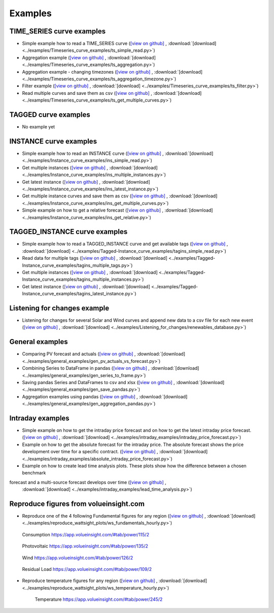 .. _examples:

Examples
========


TIME_SERIES curve examples
---------------------------

* Simple example how to read a TIME_SERIES curve
  (`[view on github] <https://github.com/volueinsight/volue-insight-timeseries/blob/master/examples/Timeseries_curve_examples/ts_simple_read.py>`_ ,
  :download:`[download] <../examples/Timeseries_curve_examples/ts_simple_read.py>`)
* Aggregation example
  (`[view on github] <https://github.com/volueinsight/volue-insight-timeseries/blob/master/examples/Timeseries_curve_examples/ts_aggregation.py>`_ ,
  :download:`[download] <../examples/Timeseries_curve_examples/ts_aggregation.py>`)
* Aggregation example - changing timezones
  (`[view on github] <https://github.com/volueinsight/volue-insight-timeseries/blob/master/examples/Timeseries_curve_examples/ts_aggregation_timezone.py>`_ ,
  :download:`[download] <../examples/Timeseries_curve_examples/ts_aggregation_timezone.py>`)
* Filter example
  (`[view on github] <https://github.com/volueinsight/volue-insight-timeseries/blob/master/examples/Timeseries_curve_examples/ts_filter.py>`_ ,
  :download:`[download] <../examples/Timeseries_curve_examples/ts_filter.py>`)
* Read multiple curves and save them as csv
  (`[view on github] <https://github.com/volueinsight/volue-insight-timeseries/blob/master/examples/Timeseries_curve_examples/ts_get_multiple_curves.py>`_ ,
  :download:`[download] <../examples/Timeseries_curve_examples/ts_get_multiple_curves.py>`)


TAGGED curve examples
----------------------

* No example yet


INSTANCE curve examples
-------------------------

* Simple example how to read an INSTANCE curve
  (`[view on github] <https://github.com/volueinsight/volue-insight-timeseries/blob/master/examples/Instance_curve_examples/ins_simple_read.py>`_ ,
  :download:`[download] <../examples/Instance_curve_examples/ins_simple_read.py>`)
* Get multiple instances
  (`[view on github] <https://github.com/volueinsight/volue-insight-timeseries/blob/master/examples/Instance_curve_examples/ins_multiple_instances.py>`_ ,
  :download:`[download] <../examples/Instance_curve_examples/ins_multiple_instances.py>`)
* Get latest instance
  (`[view on github] <https://github.com/volueinsight/volue-insight-timeseries/blob/master/examples/Instance_curve_examples/ins_latest_instance.py>`_ ,
  :download:`[download] <../examples/Instance_curve_examples/ins_latest_instance.py>`)
* Get multiple instance curves and save them as csv
  (`[view on github] <https://github.com/volueinsight/volue-insight-timeseries/blob/master/examples/Instance_curve_examples/ins_get_multiple_curves.py>`_ ,
  :download:`[download] <../examples/Instance_curve_examples/ins_get_multiple_curves.py>`)
* Simple example on how to get a relative forecast
  (`[view on github] <https://github.com/volueinsight/volue-insight-timeseries/blob/master/examples/Instance_curve_examples/ins_get_relative.py>`_ ,
  :download:`[download] <../examples/Instance_curve_examples/ins_get_relative.py>`)


TAGGED_INSTANCE curve examples
--------------------------------

* Simple example how to read a TAGGED_INSTANCE curve and get available tags
  (`[view on github] <https://github.com/volueinsight/volue-insight-timeseries/blob/master/examples/Tagged-Instance_curve_examples/tagins_simple_read.py>`_ ,
  :download:`[download] <../examples/Tagged-Instance_curve_examples/tagins_simple_read.py>`)
* Read data for multiple tags
  (`[view on github] <https://github.com/volueinsight/volue-insight-timeseries/blob/master/examples/Tagged-Instance_curve_examples/tagins_multiple_tags.py>`_ ,
  :download:`[download] <../examples/Tagged-Instance_curve_examples/tagins_multiple_tags.py>`)
* Get multiple instances
  (`[view on github] <https://github.com/volueinsight/volue-insight-timeseries/blob/master/examples/Tagged-Instance_curve_examples/tagins_multiple_instances.py>`_ ,
  :download:`[download] <../examples/Tagged-Instance_curve_examples/tagins_multiple_instances.py>`)
* Get latest instance
  (`[view on github] <https://github.com/volueinsight/volue-insight-timeseries/blob/master/examples/Tagged-Instance_curve_examples/tagins_latest_instance.py>`_ ,
  :download:`[download] <../examples/Tagged-Instance_curve_examples/tagins_latest_instance.py>`)


Listening for changes example
-----------------------------

* Listening for changes for several Solar and Wind curves and append new data to
  a csv file for each new event
  (`[view on github] <https://github.com/volueinsight/volue-insight-timeseries/blob/master/examples/Listening_for_changes/renewables_database.py>`_ ,
  :download:`[download] <../examples/Listening_for_changes/renewables_database.py>`)

General examples
-----------------

* Comparing PV forecast and actuals
  (`[view on github] <https://github.com/volueinsight/volue-insight-timeseries/blob/master/examples/general_examples/gen_pv_actuals_vs_forecast.py>`_ ,
  :download:`[download] <../examples/general_examples/gen_pv_actuals_vs_forecast.py>`)
* Combining Series to DataFrame in pandas
  (`[view on github] <https://github.com/volueinsight/volue-insight-timeseries/blob/master/examples/general_examples/gen_series_to_frame.py>`_ ,
  :download:`[download] <../examples/general_examples/gen_series_to_frame.py>`)
* Saving pandas Series and DataFrames to csv and xlsx
  (`[view on github] <https://github.com/volueinsight/volue-insight-timeseries/blob/master/examples/general_examples/gen_save_pandas.py>`_ ,
  :download:`[download] <../examples/general_examples/gen_save_pandas.py>`)
* Aggregation examples using pandas
  (`[view on github] <https://github.com/volueinsight/volue-insight-timeseries/blob/master/examples/general_examples/gen_aggregation_pandas.py>`_ ,
  :download:`[download] <../examples/general_examples/gen_aggregation_pandas.py>`)

Intraday examples
--------------------------------

* Simple example on how to get the intraday price forecast and on how to get the latest intraday price forecast.
  (`[view on github] <https://github.com/volueinsight/volue-insight-timeseries/blob/development/examples/intraday_examples/intraday_price_forecast.py>`_ ,
  :download:`[download] <../examples/intraday_examples/intraday_price_forecast.py>`)
* Example on how to get the absolute forecast for the intraday price. The absolute forecast shows the price development over time for a 
  specific contract. (`[view on github] <https://github.com/volueinsight/volue-insight-timeseries/blob/development/examples/intraday_examples/absolute_intraday_price_forecast.py>`_ ,
  :download:`[download] <../examples/intraday_examples/absolute_intraday_price_forecast.py>`) 
* Example on how to create lead time analysis plots. These plots show how the difference between a chosen benchmark
forecast and a multi-source forecast develops over time (`[view on github] <https://github.com/volueinsight/volue-insight-timeseries/blob/development/examples/intraday_examples/absolute_intraday_price_forecast.py>`_ ,
  :download:`[download] <../examples/intraday_examples/lead_time_analysis.py>`)
Reproduce figures from volueinsight.com
-------------------------------------

* Reproduce one of the 4 following Fundamental figures for any region
  (`[view on github] <https://github.com/volueinsight/volue-insight-timeseries/blob/master/examples/reproduce_wattsight_plots/ws_fundamentals_hourly.py>`_ ,
  :download:`[download] <../examples/reproduce_wattsight_plots/ws_fundamentals_hourly.py>`)


  .. figure:: img/con_de.png
     :width: 40%
     :align: center

     Consumption https://app.volueinsight.com/#tab/power/115/2


  .. figure:: img/pro_de_spv.png
     :width: 40%
     :align: center

     Photovoltaic https://app.volueinsight.com/#tab/power/135/2


  .. figure:: img/pro_de_wnd.png
     :width: 40%
     :align: center

     Wind https://app.volueinsight.com/#tab/power/126/2


  .. figure:: img/rdl_de.png
     :width: 40%
     :align: center

     Residual Load https://app.volueinsight.com/#tab/power/109/2

* Reproduce temperature figures for any region
  (`[view on github] <https://github.com/volueinsight/volue-insight-timeseries/blob/master/examples/reproduce_wattsight_plots/ws_temperature_hourly.py>`_ ,
  :download:`[download] <../examples/reproduce_wattsight_plots/ws_temperature_hourly.py>`)

    .. figure:: img/temp_de.png
     :width: 40%
     :align: center

     Temperature https://app.volueinsight.com/#tab/power/245/2
